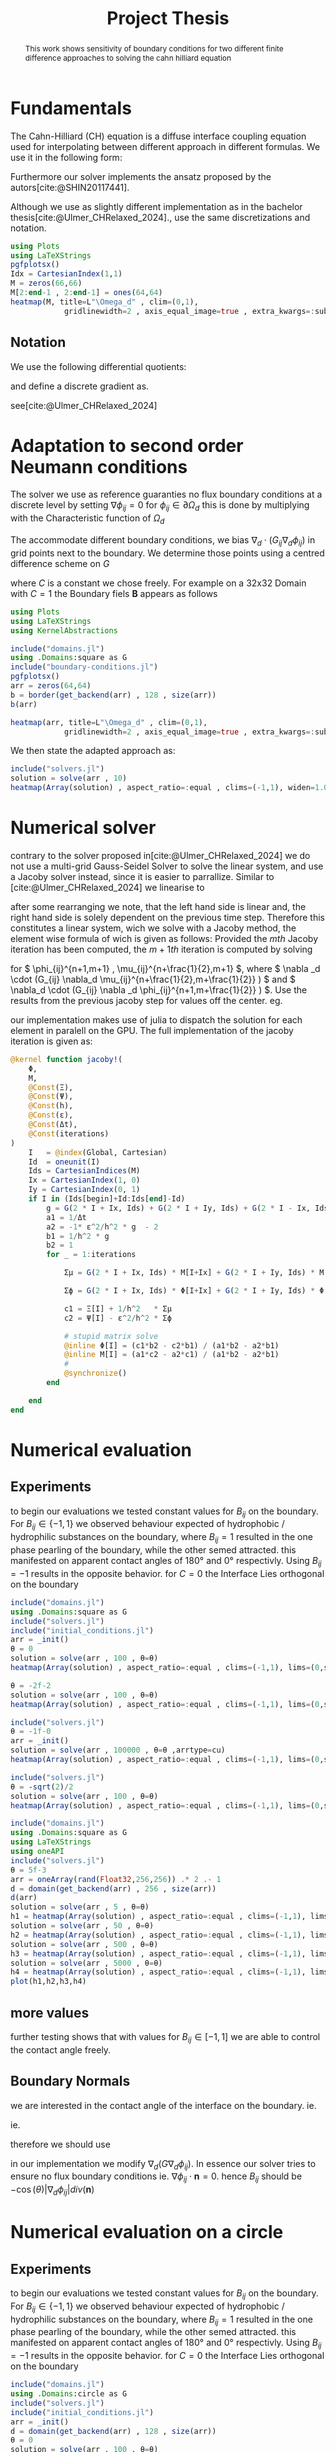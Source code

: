 #+title: Project Thesis
#+startup: latexpreview t
# #+latex_class: mimosis
#+BIBLIOGRAPHY: ~/org/resources/bibliography/refs.bib
#+PROPERTY: header-args:julia  :eval never-export :noweb no-export
# #+latex_header: \include{~/.doom.d/OrgConfig/noteHeader.tex}
# #+latex_header: \usepackage[
# #+latex_header: colorlinks = true,
# #+latex_header: citecolor  = RoyalBlue,
# #+latex_header: linkcolor  = RoyalBlue,
# #+latex_header: urlcolor   = RoyalBlue,
# #+latex_header: unicode
# #+latex_header: ]{hyperref}
# #+latex_header: \usepackage[utf8x]{inputenc}
#+options:  toc:1
#+HTML_HEAD: <link rel="stylesheet" type="text/css" href="https://gongzhitaao.org/orgcss/org.css"/>

#+begin_abstract
This work shows sensitivity of boundary conditions for two different finite difference approaches to solving the cahn hilliard equation
#+end_abstract

* Fundamentals
The Cahn-Hilliard (CH) equation is a diffuse interface coupling equation used for interpolating between different approach in different formulas. We use it in the following form:
\begin{equation}
\begin{aligned}
\partial_{t}\phi(x,t) &=  \nabla \cdot(M(\phi)\nabla\mu) \\
\mu &= - \varepsilon^2 \Delta\phi  + W'(\phi)
\end{aligned}
\end{equation}
Furthermore our solver implements the ansatz proposed by the autors[cite:@SHIN20117441].
#+name: eq:ansatz
\begin{equation}
\begin{aligned}
\frac{\phi_{ij}^{n+1} - \phi_{ij}^n}{\Delta t}  &=  \nabla _d \cdot (G_{ij} \nabla_d \mu_{ij}^{n+\frac{1}{2}} )  \\
 \mu_{ij}^{n+\frac{1}{2}} &= 2\phi_{ij}^{n+1} - \varepsilon^2  \nabla_d \cdot  (G_{ij} \nabla _d \phi_{ij}^{n+1} ) + W'(\phi_{ij}^n) - 2\phi _{ij}^n
\end{aligned}
\end{equation}
Although we use as slightly different implementation as in the bachelor thesis[cite:@Ulmer_CHRelaxed_2024].,  use the same discretizations and notation.

#+begin_src julia :results drawer :tangle src/domain.jl :async t :session
using Plots
using LaTeXStrings
pgfplotsx()
Idx = CartesianIndex(1,1)
M = zeros(66,66)
M[2:end-1 , 2:end-1] = ones(64,64)
heatmap(M, title=L"\Omega_d" , clim=(0,1),
            gridlinewidth=2 , axis_equal_image=true , extra_kwargs=:subplot , xlims=(1 ,66) , ylims=(1,66))
#+end_src

#+RESULTS:
#+begin_results
[[file:./.ob-julia-snail/jl_AfgjUnSrk3.png]]
#+end_results

** Notation
We use the following differential quotients:
\begin{align}
D_xf_{i+\frac{1}{2} j} &= \frac{f_{i+1j} - f_{ij}}{h} & D_yf_{ij+\frac{1}{2}} &= \frac{f_{ij+1} - f_{ij}}{h}
\end{align}
and define a discrete gradient as.
\begin{equation}
\nabla_d f_{ij} = (D_x f_{i+1j} , \ D_y f_{ij+1})
\end{equation}
see[cite:@Ulmer_CHRelaxed_2024]
* Adaptation to second order Neumann conditions
The solver we use as reference guaranties no flux boundary conditions at a discrete level by setting \( \nabla \phi_{ij} = 0\) for \( \phi_{ij} \in \partial \Omega_{d} \) this is done by multiplying with the Characteristic function of \( \Omega_{d} \)
\begin{equation}
G_{ij}=
\begin{cases}
1 \,, x_{ij} \in \Omega \\
0 \,, x_{ij} \not\in \Omega \\
\end{cases}
\end{equation}
The accommodate different boundary conditions, we bias \( \nabla_d \cdot (G_{ij} \nabla_d \phi_{ij}) \) in grid points next to the boundary. We determine those points using a centred difference scheme on \( G \)
\begin{equation}
B_{ij} = \max\left(  |G_{i+\frac{1}{2}j} - G_{i-\frac{1}{2}j}| , |G_{ij+\frac{1}{2}} - G_{ij-\frac{1}{2}}|\right) * C
\end{equation}
where \( C \) is a constant we chose freely. For example on a 32x32 Domain with \( C=1 \) the Boundary fiels \( \mathbf{B} \) appears as follows
#+begin_src julia :session
using Plots
using LaTeXStrings
using KernelAbstractions

include("domains.jl")
using .Domains:square as G
include("boundary-conditions.jl")
pgfplotsx()
arr = zeros(64,64)
b = border(get_backend(arr) , 128 , size(arr))
b(arr)

heatmap(arr, title=L"\Omega_d" , clim=(0,1),
            gridlinewidth=2 , axis_equal_image=true , extra_kwargs=:subplot , xlims=(1 ,64) , ylims=(1,64))
#+end_src

We then state the adapted approach as:
\begin{equation}
\label{eq:second-order-adapted-ansatz}
\begin{aligned}
\frac{\phi_{ij}^{n+1} - \phi_{ij}^n}{\Delta t}  &=  \nabla _d \cdot (G_{ij} \nabla_d \mu_{ij}^{n+\frac{1}{2}} )  \\
 \mu_{ij}^{n+\frac{1}{2}} &= 2\phi_{ij}^{n+1} - \varepsilon^2  \nabla_d \cdot  (G_{ij} \nabla _d \phi_{ij}^{n+1} ) + B_{ij} + W'(\phi_{ij}^n) - 2\phi _{ij}^n
\end{aligned}
\end{equation}
#+begin_src julia :results file :session :async t
include("solvers.jl")
solution = solve(arr , 10)
heatmap(Array(solution) , aspect_ratio=:equal , clims=(-1,1), widen=1.06 , lims=(0,size(solution,1)) )
#+end_src

#+RESULTS:
#+begin_results
[[file:julia-async:d5883a76-2299-4235-859c-6603f42ccb9f]]
#+end_results

* Numerical solver
contrary to the solver proposed in[cite:@Ulmer_CHRelaxed_2024] we do not use a multi-grid Gauss-Seidel Solver to solve the linear system, and use a Jacoby solver instead, since it is easier to parrallize.
Similar to [cite:@Ulmer_CHRelaxed_2024] we linearise \eqref{eq:second-order-adapted-ansatz} to
\begin{equation}
\begin{aligned}
\frac{\phi_{ij}^{n+1}}{\Delta t}  -  \nabla _d \cdot (G_{ij} \nabla_d \mu_{ij}^{n+\frac{1}{2}} ) &= \frac{ \phi_{ij}^n}{\Delta t}  \\
 \mu_{ij}^{n+\frac{1}{2}} - 2\phi_{ij}^{n+1} + \varepsilon^2  \nabla_d \cdot  (G_{ij} \nabla _d \phi_{ij}^{n+1} ) + B_{ij} &=2\phi _{ij}^n - W'(\phi_{ij}^n)
\end{aligned}
\end{equation}
after some rearranging we note, that the left hand side is linear and, the right hand side is solely dependent on the previous time step. Therefore this constitutes a linear system, wich we solve with a Jacoby method, the element wise formula of wich is given as follows:
Provided the \( mth \) Jacoby iteration has been computed, the \( m+1th \) iteration is computed by solving
\begin{equation}
\begin{aligned}
\frac{\phi_{ij}^{n+1,m+1}}{\Delta t}  -  \nabla _d \cdot (G_{ij} \nabla_d \mu_{ij}^{n+\frac{1}{2},m+\frac{1}{2}} ) &= \frac{ \phi_{ij}^{n}}{\Delta t}  \\
 \mu_{ij}^{n+\frac{1}{2},m} - 2\phi_{ij}^{n+1,m} + \varepsilon^2  \nabla_d \cdot  (G_{ij} \nabla _d \phi_{ij}^{n+1,m+\frac{1}{2}} ) + B_{ij} &=2\phi _{ij}^n - W'(\phi_{ij}^n)
\end{aligned}
\end{equation}
for \( \phi_{ij}^{n+1,m+1} , \mu_{ij}^{n+\frac{1}{2},m+1} \),
where \( \nabla _d \cdot (G_{ij} \nabla_d \mu_{ij}^{n+\frac{1}{2},m+\frac{1}{2}} ) \) and \( \nabla_d \cdot  (G_{ij} \nabla _d \phi_{ij}^{n+1,m+\frac{1}{2}} ) \).  Use the results from the previous jacoby step for values off the center. eg.
\begin{equation}
\begin{aligned}
 \nabla _d \cdot (G_{ij} \nabla_d \phi_{ij}^{n+1,m+\frac{1}{2}} )  =&
\frac{1}{h^2} (
G_{i+\frac{1}{2}j}\phi_{i+1j}^{n+1,m}
+ G_{i-\frac{1}{2}j}\phi_{i-1j}^{n+1,m} \\
& + \quad G_{ij+\frac{1}{2}}\phi_{ij+1}^{n+1,m}
+ G_{ij-\frac{1}{2}}\phi_{ij-1}^{n+1,m}
 ) \\
& -
\left(
 G_{i+\frac{1}{2}j}
 + G_{i-\frac{1}{2}j}
 + G_{ij+\frac{1}{2}}
 + G_{ij-\frac{1}{2}}
\right)\phi_{ij}^{n+1,m+1}
\end{aligned}
\end{equation}
our implementation makes use of julia to dispatch the solution for each element in paralell on the GPU. The full implementation of the jacoby iteration is given as:
#+begin_src julia :eval never :exports code
@kernel function jacoby!(
    Φ,
    M,
    @Const(Ξ),
    @Const(Ψ),
    @Const(h),
    @Const(ε),
    @Const(Δt),
    @Const(iterations)
)
    I   = @index(Global, Cartesian)
    Id  = oneunit(I)
    Ids = CartesianIndices(M)
    Ix = CartesianIndex(1, 0)
    Iy = CartesianIndex(0, 1)
    if I in (Ids[begin]+Id:Ids[end]-Id)
        g = G(2 * I + Ix, Ids) + G(2 * I + Iy, Ids) + G(2 * I - Ix, Ids) + G(2 * I - Iy, Ids)
        a1 = 1/Δt
        a2 = -1* ε^2/h^2 * g  - 2
        b1 = 1/h^2 * g
        b2 = 1
        for _ = 1:iterations

            Σμ = G(2 * I + Ix, Ids) * M[I+Ix] + G(2 * I + Iy, Ids) * M[I+Iy] + G(2 * I - Ix, Ids) * M[I-Ix] + G(2 * I - Iy, Ids) * M[I-Iy]

            Σϕ = G(2 * I + Ix, Ids) * Φ[I+Ix] + G(2 * I + Iy, Ids) * Φ[I+Iy] +G(2 * I - Ix, Ids) * Φ[I-Ix] +G(2 * I - Iy, Ids) * Φ[I-Iy]

            c1 = Ξ[I] + 1/h^2   * Σμ
            c2 = Ψ[I] - ε^2/h^2 * Σϕ

            # stupid matrix solve
            @inline Φ[I] = (c1*b2 - c2*b1) / (a1*b2 - a2*b1)
            @inline M[I] = (a1*c2 - a2*c1) / (a1*b2 - a2*b1)
            #
            @synchronize()
        end

    end
end
#+end_src
* Numerical evaluation
** Experiments
to begin our evaluations we tested constant values for \( B_{ij} \) on the boundary. For \( B_{ij} \in \{-1,1\} \) we observed behaviour expected of hydrophobic / hydrophilic substances on the boundary, where \( B_{ij}=1 \) resulted in the one phase pearling of the boundary, while the other semed attracted. this manifested on apparent contact angles of 180° and 0° respectivly. Using \( B_{ij} = -1 \) results in the opposite behavior.
for \( C = 0 \) the Interface Lies orthogonal on the boundary
#+name: fig:angle0
#+begin_src julia  :exports both :results drawer :session
include("domains.jl")
using .Domains:square as G
include("solvers.jl")
include("initial_conditions.jl")
arr = _init()
θ = 0
solution = solve(arr , 100 , θ=θ)
heatmap(Array(solution) , aspect_ratio=:equal , clims=(-1,1), lims=(0,size(solution,1)), widen=1.06)
#+end_src

#+RESULTS: fig:angle0
#+begin_results
[[file:./.ob-julia-snail/jl_929sBWbc5o.png]]
#+end_results

#+caption: phase-field \( \phi \) after 100 time-steps with \( C=0 \)


#+name: fig:angle1
#+begin_src julia  :exports both :results drawer :wrap figure
θ = -2f-2
solution = solve(arr , 100 , θ=θ)
heatmap(Array(solution) , aspect_ratio=:equal , clims=(-1,1), lims=(0,size(solution,1)), widen=1.06)
#+end_src

#+caption: phase-field \( \phi \) after 100 time-steps with \( C=1 \)
#+RESULTS: fig:angle1
#+begin_figure
[[file:./.ob-julia-snail/jl_mZY5mz0Lyl.png]]
#+end_figure

#+name: fig:angle-1
#+begin_src julia   :results drawer :exports both
include("solvers.jl")
θ = -1f-0
arr = _init()
solution = solve(arr , 100000 , θ=θ ,arrtype=cu)
heatmap(Array(solution) , aspect_ratio=:equal , clims=(-1,1), lims=(0,size(solution,1)), widen=1.06)
#+end_src

#+caption: phase-field \( \phi \) after 100 time-steps with \( C=-1 \)
#+RESULTS: fig:angle-1
#+begin_results
[[file:./.ob-julia-snail/jl_slQNkxyrSx.png]]
#+end_results

#+name: fig:angle-sqrt(2)
#+begin_src julia   :results drawer :exports both :async t
include("solvers.jl")
θ = -sqrt(2)/2
solution = solve(arr , 100 , θ=θ)
heatmap(Array(solution) , aspect_ratio=:equal , clims=(-1,1), lims=(0,size(solution,1)), widen=1.06)
#+end_src

#+caption: phase-field \( \phi \) after 100 time-steps with \( C=-\frac{\sqrt{2}}{2} \)
#+RESULTS: fig:angle-sqrt(2)
#+begin_results
#+end_results

#+name: fig:random-square
#+begin_src julia   :results drawer :exports both :wrap figure
include("domains.jl")
using .Domains:square as G
using LaTeXStrings
using oneAPI
include("solvers.jl")
θ = 5f-3
arr = oneArray(rand(Float32,256,256)) .* 2 .- 1
d = domain(get_backend(arr) , 256 , size(arr))
d(arr)
solution = solve(arr , 5 , θ=θ)
h1 = heatmap(Array(solution) , aspect_ratio=:equal , clims=(-1,1), lims=(0,size(solution,1)), widen=1.06 , title=L"n=5")
solution = solve(arr , 50 , θ=θ)
h2 = heatmap(Array(solution) , aspect_ratio=:equal , clims=(-1,1), lims=(0,size(solution,1)), widen=1.06 , title=L"n=50")
solution = solve(arr , 500 , θ=θ)
h3 = heatmap(Array(solution) , aspect_ratio=:equal , clims=(-1,1), lims=(0,size(solution,1)), widen=1.06 , title=L"n=500")
solution = solve(arr , 5000 , θ=θ)
h4 = heatmap(Array(solution) , aspect_ratio=:equal , clims=(-1,1), lims=(0,size(solution,1)), widen=1.06 , title=L"n=5000")
plot(h1,h2,h3,h4)
#+end_src

#+RESULTS: fig:random-square
#+begin_figure
#+end_figure

#+caption: phase-field \( \phi \) after 100 time-steps with \( C=-\frac{\sqrt{2}}{2} \)


** more values
further testing shows that with values for \( B_{ij} \in [-1,1] \) we are able to control the contact angle freely.
** Boundary Normals
we are interested in the contact angle of the interface on the boundary. ie.
\begin{align}
\label{eq:1}
\frac{\nabla_d \phi_{ij} \cdot \mathbf{n}}{\|\nabla_{d} \phi_{ij}\|} &= \cos(\theta)& & \phi_{ij} \in \partial\Omega_{d} = 0
\end{align}
ie.
\begin{align}
\frac{\nabla_d \phi_{ij} \cdot \mathbf{n}}{\|\nabla_{d} \phi_{ij}\|} - \cos(\theta) &= 0 \\
\frac{\nabla_d \phi_{ij} \cdot \mathbf{n}}{\|\nabla_{d} \phi_{ij}\|} - \cos(\theta) \mathbf{n} \cdot \mathbf{n} &= 0 \\
\left(   \frac{\nabla_d \phi_{ij}}{\|\nabla_{d} \phi_{ij}\|} - \cos(\theta) \mathbf{n} \right) \cdot \mathbf{n} &= 0 \\
\left(   \nabla_d \phi_{ij}- \cos(\theta) \|\nabla_{d} \phi_{ij}\|  \mathbf{n} \right) \cdot \mathbf{n} &= 0 \\
\end{align}
therefore we should use
\begin{align}
\nabla \cdot \left(   \nabla_d \phi_{ij}- \cos(\theta) \|\nabla_{d} \phi_{ij}\|  \mathbf{n} \right) \cdot \mathbf{n} &= \nabla \cdot \nabla \phi_{ij} - \cos(\theta) div(\mathbf{n})\\
\end{align}
in our implementation we modify \( \nabla_d (G \nabla_d \phi_{ij})\).
In essence our solver tries to ensure no flux boundary conditions ie. \( \nabla \phi_{ij} \cdot \mathbf{n} = 0 \).
hence \( B_{ij} \) should be \( -\cos(\theta) \left| \nabla_d \phi_{ij}   \right|  div(\mathbf{n}) \)


* Numerical evaluation on a circle
** Experiments
to begin our evaluations we tested constant values for \( B_{ij} \) on the boundary. For \( B_{ij} \in \{-1,1\} \) we observed behaviour expected of hydrophobic / hydrophilic substances on the boundary, where \( B_{ij}=1 \) resulted in the one phase pearling of the boundary, while the other semed attracted. this manifested on apparent contact angles of 180° and 0° respectivly. Using \( B_{ij} = -1 \) results in the opposite behavior.
for \( C = 0 \) the Interface Lies orthogonal on the boundary
#+name: fig:angle0c
#+begin_src julia  :exports both :results drawer :session
include("domains.jl")
using .Domains:circle as G
include("solvers.jl")
include("initial_conditions.jl")
arr = _init()
d = domain(get_backend(arr) , 128 , size(arr))
θ = 0
solution = solve(arr , 100 , θ=θ)
heatmap(Array(solution) , aspect_ratio=:equal , clims=(-1,1), lims=(0,size(solution,1)), widen=1.06)
#+end_src

#+RESULTS: fig:angle0c
#+begin_results
[[file:./.ob-julia-snail/jl_N0vCtMtwpW.png]]
#+end_results


#+caption: phase-field \( \phi \) after 100 time-steps with \( C=0 \)


#+name: fig:angle1c
#+begin_src julia  :exports both :results drawer :wrap figure
θ = -2f-2
solution = solve(arr , 100 , θ=θ)
heatmap(Array(solution) , aspect_ratio=:equal , clims=(-1,1), lims=(0,size(solution,1)), widen=1.06)
#+end_src

#+RESULTS: fig:angle1c
#+begin_figure
[[file:./.ob-julia-snail/jl_rQvSDEnExA.png]]
#+end_figure

#+caption: phase-field \( \phi \) after 100 time-steps with \( C=1 \)

#+name: fig:angle-1c
#+begin_src julia   :results drawer :exports both
include("solvers.jl")
θ = -1f-0
arr = _init()
solution = solve(arr , 100 , θ=θ ,arrtype=cu)
heatmap(Array(solution) , aspect_ratio=:equal , clims=(-1,1), lims=(0,size(solution,1)), widen=1.06)
#+end_src

#+RESULTS: fig:angle-1c
#+begin_results
[[file:./.ob-julia-snail/jl_54rwjYv0ja.png]]
#+end_results

#+caption: phase-field \( \phi \) after 100 time-steps with \( C=-1 \)

#+name: fig:angle-sqrt(2)c
#+begin_src julia   :results drawer :exports both :async t
include("solvers.jl")
θ = Float32(-sqrt(2)/2)
solution = solve(arr , 100 , θ=θ)
heatmap(Array(solution) , aspect_ratio=:equal , clims=(-1,1), lims=(0,size(solution,1)), widen=1.06)
#+end_src

#+RESULTS: fig:angle-sqrt(2)c
#+begin_results
[[file:./.ob-julia-snail/jl_F6fGfCLCDA.png]]
#+end_results

#+caption: phase-field \( \phi \) after 100 time-steps with \( C=-\frac{\sqrt{2}}{2} \)

#+name: fig:random-circle
#+begin_src julia   :results drawer :exports both :wrap figure
using LaTeXStrings
include("solvers.jl")
θ = 5f-3
arr = cu(rand(Float32,256,256)) .* 2 .- 1
d = domain(get_backend(arr) , 256 , size(arr))
d(arr)
solution = solve(arr , 5 , θ=θ)
h1 = heatmap(Array(solution) , aspect_ratio=:equal , clims=(-1,1), lims=(0,size(solution,1)), widen=1.06 , title=L"n=5")
solution = solve(arr , 50 , θ=θ)
h2 = heatmap(Array(solution) , aspect_ratio=:equal , clims=(-1,1), lims=(0,size(solution,1)), widen=1.06 , title=L"n=50")
solution = solve(arr , 500 , θ=θ)
h3 = heatmap(Array(solution) , aspect_ratio=:equal , clims=(-1,1), lims=(0,size(solution,1)), widen=1.06 , title=L"n=500")
solution = solve(arr , 5000 , θ=θ)
h4 = heatmap(Array(solution) , aspect_ratio=:equal , clims=(-1,1), lims=(0,size(solution,1)), widen=1.06 , title=L"n=5000")
plot(h1,h2,h3,h4)
#+end_src

#+caption: phase-field \( \phi \) after 100 time-steps with \( C=-\frac{\sqrt{2}}{2} \)

#+RESULTS: fig:random-circle
#+begin_results
[[file:./.ob-julia-snail/jl_bapARITWtE.png]]
#+end_results

** more values
further testing shows that with values for \( B_{ij} \in [-1,1] \) we are able to control the contact angle freely.
** Boundary Normals
we are interested in the contact angle of the interface on the boundary. ie.
\begin{align}
\label{eq:1}
\frac{\nabla_d \phi_{ij} \cdot \mathbf{n}}{\|\nabla_{d} \phi_{ij}\|} &= \cos(\theta)& & \phi_{ij} \in \partial\Omega_{d} = 0
\end{align}
ie.
\begin{align}
\frac{\nabla_d \phi_{ij} \cdot \mathbf{n}}{\|\nabla_{d} \phi_{ij}\|} - \cos(\theta) &= 0 \\
\frac{\nabla_d \phi_{ij} \cdot \mathbf{n}}{\|\nabla_{d} \phi_{ij}\|} - \cos(\theta) \mathbf{n} \cdot \mathbf{n} &= 0 \\
\left(   \frac{\nabla_d \phi_{ij}}{\|\nabla_{d} \phi_{ij}\|} - \cos(\theta) \mathbf{n} \right) \cdot \mathbf{n} &= 0 \\
\left(   \nabla_d \phi_{ij}- \cos(\theta) \|\nabla_{d} \phi_{ij}\|  \mathbf{n} \right) \cdot \mathbf{n} &= 0 \\
\end{align}
therefore we use
\begin{align}
\nabla \cdot \left(   \nabla_d \phi_{ij}- \cos(\theta) \|\nabla_{d} \phi_{ij}\|  \mathbf{n} \right) \cdot \mathbf{n} &= \nabla \cdot \nabla \phi_{ij} - \cos(\theta) div(\mathbf{n})\\
\end{align}
in our implementation we modify \( \nabla_d (G \nabla_d \phi_{ij})\).
In essence our solver tries to ensure no flux boundary conditions ie. \( \nabla \phi_{ij} \cdot \mathbf{n} = 0 \).
hence \( B_{ij} \) should be \( -\cos(\theta) \left| \nabla_d \phi_{ij}   \right|  div(\mathbf{n}) \)

* Notes for meeting
+ Solver:
  + Jacobi
  + Paralell
  + Implicit
  + ...
+ Boundary
  + constant
  + not mass conservative
* Summary and outlook
* References
#+PRINT_BIBLIOGRAPHY:

# Local Variables:
# julia-snail-extensions: (ob-julia)
# julia-snail/ob-julia-capture-io: nil
# End:
